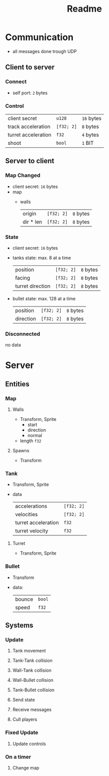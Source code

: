 #+title: Readme

* Communication
- all messages done trough UDP
** Client to server
*** Connect
- self port: ~2~ bytes
*** Control
| client secret       | ~u128~     | ~16~ bytes |
| track acceleration  | ~[f32; 2]~ | ~8~ bytes  |
| turret acceleration | ~f32~      | ~4~ bytes  |
| shoot               | ~bool~     | ~1~ BIT    |
** Server to client
*** Map Changed
- client secret: ~16~ bytes
- map
  - walls
    | origin    | ~[f32; 2]~ | ~8~ bytes |
    | dir * len | ~[f32; 2]~ | ~8~ bytes |
*** State
- client secret: ~16~ bytes
- tanks state: max. 8 at a time
  | position         | ~[f32; 2]~ | ~8~ bytes |
  | facing           | ~[f32; 2]~ | ~8~ bytes |
  | turret direction | ~[f32; 2]~ | ~8~ bytes |
- bullet state: max. 128 at a time
  | position  | ~[f32; 2]~ | ~8~ bytes |
  | direction | ~[f32; 2]~ | ~8~ bytes |
*** Disconnected
no data
* Server
** Entities
*** Map
**** Walls
- Transform, Sprite
  - start
  - direction
  - normal
- length ~f32~
**** Spawns
- Transform
*** Tank
- Transform, Sprite
- data
  | accelerations       | ~[f32; 2]~ |
  | velocities          | ~[f32; 2]~ |
  | turret acceleration | ~f32~      |
  | turret velocity     | ~f32~      |
**** Turret
- Transform, Sprite
*** Bullet
- Transform
- data:
  | bounce | ~bool~ |
  | speed  | ~f32~  |
** Systems
*** Update
**** Tank movement
**** Tank-Tank collision
**** Wall-Tank collision
**** Wall-Bullet collision
**** Tank-Bullet collision
**** Send state
**** Receive messages
**** Cull players
*** Fixed Update
**** Update controls
*** On a timer
**** Change map
